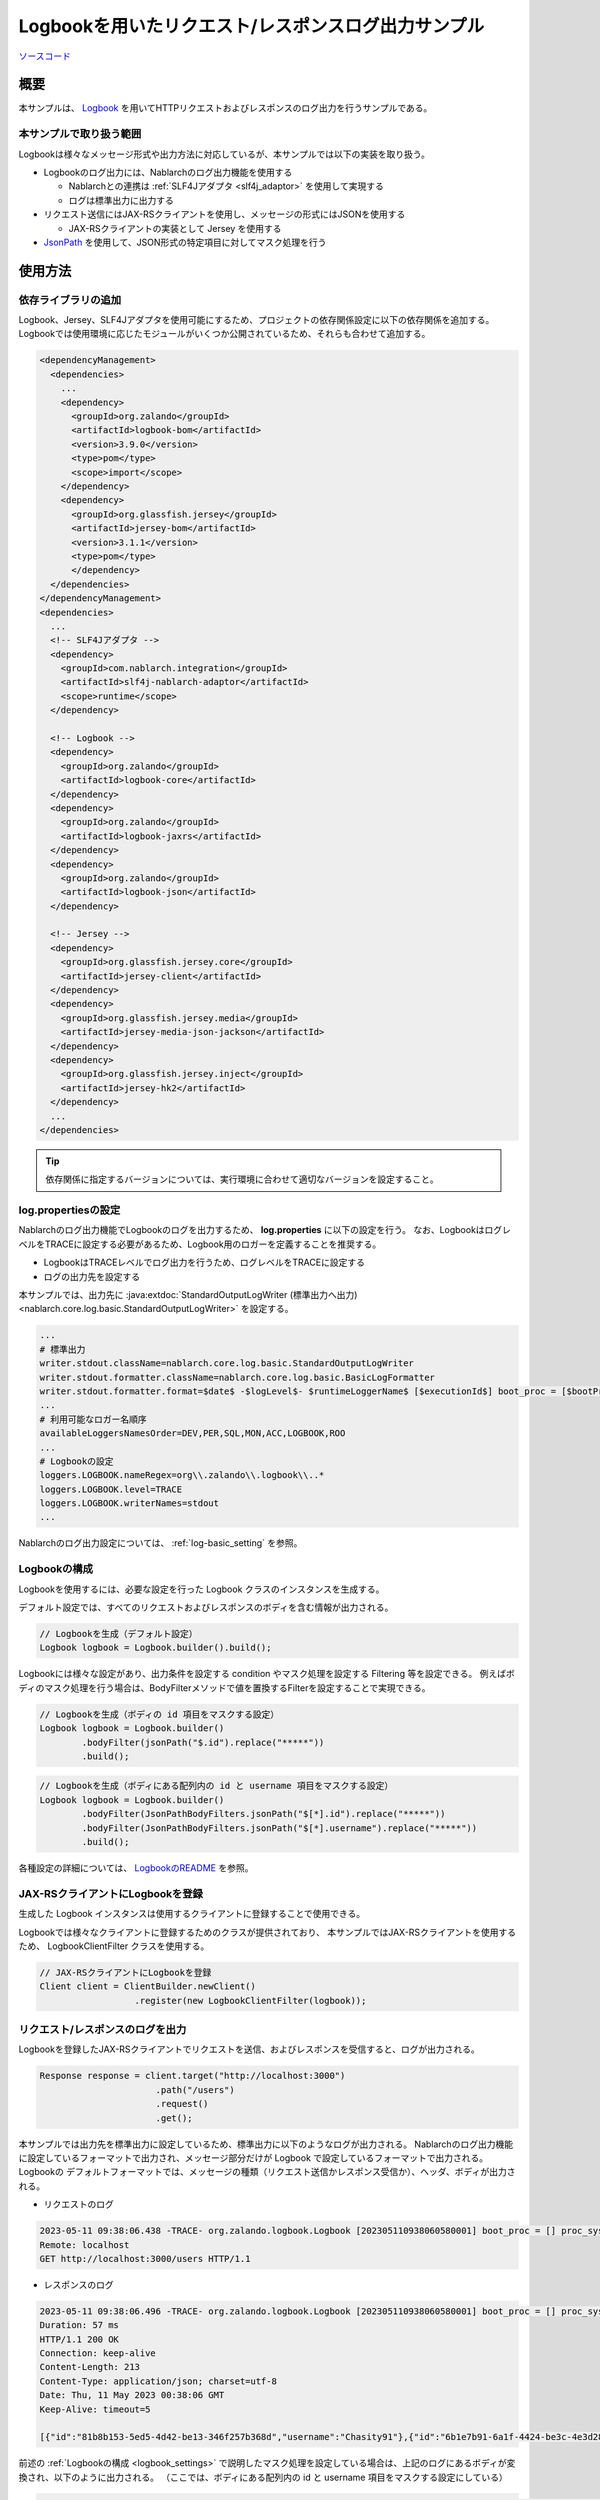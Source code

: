 
=====================================================
Logbookを用いたリクエスト/レスポンスログ出力サンプル
=====================================================

`ソースコード <https://github.com/nablarch/nablarch-biz-sample-all/tree/main/nablarch-logbook>`_

--------------
概要
--------------

本サンプルは、 `Logbook <https://github.com/zalando/logbook>`_ を用いてHTTPリクエストおよびレスポンスのログ出力を行うサンプルである。

~~~~~~~~~~~~~~~~~~~~~~~~~
本サンプルで取り扱う範囲
~~~~~~~~~~~~~~~~~~~~~~~~~

Logbookは様々なメッセージ形式や出力方法に対応しているが、本サンプルでは以下の実装を取り扱う。

* Logbookのログ出力には、Nablarchのログ出力機能を使用する

  * Nablarchとの連携は :ref:`SLF4Jアダプタ <slf4j_adaptor>` を使用して実現する
  * ログは標準出力に出力する

* リクエスト送信にはJAX-RSクライアントを使用し、メッセージの形式にはJSONを使用する

  * JAX-RSクライアントの実装として Jersey を使用する

* `JsonPath <https://github.com/json-path/JsonPath>`_ を使用して、JSON形式の特定項目に対してマスク処理を行う

--------------
使用方法
--------------

~~~~~~~~~~~~~~~~~~~~~~~~~
依存ライブラリの追加
~~~~~~~~~~~~~~~~~~~~~~~~~

Logbook、Jersey、SLF4Jアダプタを使用可能にするため、プロジェクトの依存関係設定に以下の依存関係を追加する。
Logbookでは使用環境に応じたモジュールがいくつか公開されているため、それらも合わせて追加する。

.. code-block:: xml

  <dependencyManagement>
    <dependencies>
      ...
      <dependency>
        <groupId>org.zalando</groupId>
        <artifactId>logbook-bom</artifactId>
        <version>3.9.0</version>
        <type>pom</type>
        <scope>import</scope>
      </dependency>
      <dependency>
        <groupId>org.glassfish.jersey</groupId>
        <artifactId>jersey-bom</artifactId>
        <version>3.1.1</version>
        <type>pom</type>
        </dependency>
    </dependencies>
  </dependencyManagement>
  <dependencies>
    ...
    <!-- SLF4Jアダプタ -->
    <dependency>
      <groupId>com.nablarch.integration</groupId>
      <artifactId>slf4j-nablarch-adaptor</artifactId>
      <scope>runtime</scope>
    </dependency>

    <!-- Logbook -->
    <dependency>
      <groupId>org.zalando</groupId>
      <artifactId>logbook-core</artifactId>
    </dependency>
    <dependency>
      <groupId>org.zalando</groupId>
      <artifactId>logbook-jaxrs</artifactId>
    </dependency>
    <dependency>
      <groupId>org.zalando</groupId>
      <artifactId>logbook-json</artifactId>
    </dependency>

    <!-- Jersey -->
    <dependency>
      <groupId>org.glassfish.jersey.core</groupId>
      <artifactId>jersey-client</artifactId>
    </dependency>
    <dependency>
      <groupId>org.glassfish.jersey.media</groupId>
      <artifactId>jersey-media-json-jackson</artifactId>
    </dependency>
    <dependency>
      <groupId>org.glassfish.jersey.inject</groupId>
      <artifactId>jersey-hk2</artifactId>
    </dependency>
    ...
  </dependencies>

.. tip::

  依存関係に指定するバージョンについては、実行環境に合わせて適切なバージョンを設定すること。


~~~~~~~~~~~~~~~~~~~~~~~~~
log.propertiesの設定
~~~~~~~~~~~~~~~~~~~~~~~~~

Nablarchのログ出力機能でLogbookのログを出力するため、 **log.properties** に以下の設定を行う。
なお、LogbookはログレベルをTRACEに設定する必要があるため、Logbook用のロガーを定義することを推奨する。

* LogbookはTRACEレベルでログ出力を行うため、ログレベルをTRACEに設定する
* ログの出力先を設定する

本サンプルでは、出力先に :java:extdoc:`StandardOutputLogWriter (標準出力へ出力) <nablarch.core.log.basic.StandardOutputLogWriter>` を設定する。

.. code-block:: properties

  ...
  # 標準出力
  writer.stdout.className=nablarch.core.log.basic.StandardOutputLogWriter
  writer.stdout.formatter.className=nablarch.core.log.basic.BasicLogFormatter
  writer.stdout.formatter.format=$date$ -$logLevel$- $runtimeLoggerName$ [$executionId$] boot_proc = [$bootProcess$] proc_sys = [$processingSystem$] req_id = [$requestId$] usr_id = [$userId$] $message$$information$$stackTrace$
  ...
  # 利用可能なロガー名順序
  availableLoggersNamesOrder=DEV,PER,SQL,MON,ACC,LOGBOOK,ROO
  ...
  # Logbookの設定
  loggers.LOGBOOK.nameRegex=org\\.zalando\\.logbook\\..*
  loggers.LOGBOOK.level=TRACE
  loggers.LOGBOOK.writerNames=stdout
  ...


Nablarchのログ出力設定については、 :ref:`log-basic_setting` を参照。

.. _logbook_settings:

~~~~~~~~~~~~~~~~~~~~~~~~~~~
Logbookの構成
~~~~~~~~~~~~~~~~~~~~~~~~~~~

Logbookを使用するには、必要な設定を行った Logbook クラスのインスタンスを生成する。

デフォルト設定では、すべてのリクエストおよびレスポンスのボディを含む情報が出力される。

.. code-block:: java

  // Logbookを生成（デフォルト設定）
  Logbook logbook = Logbook.builder().build();

Logbookには様々な設定があり、出力条件を設定する condition やマスク処理を設定する Filtering 等を設定できる。
例えばボディのマスク処理を行う場合は、BodyFilterメソッドで値を置換するFilterを設定することで実現できる。

.. code-block:: java

  // Logbookを生成（ボディの id 項目をマスクする設定）
  Logbook logbook = Logbook.builder()
          .bodyFilter(jsonPath("$.id").replace("*****"))
          .build();

.. code-block:: java

  // Logbookを生成（ボディにある配列内の id と username 項目をマスクする設定）
  Logbook logbook = Logbook.builder()
          .bodyFilter(JsonPathBodyFilters.jsonPath("$[*].id").replace("*****"))
          .bodyFilter(JsonPathBodyFilters.jsonPath("$[*].username").replace("*****"))
          .build();

各種設定の詳細については、 `LogbookのREADME <https://github.com/zalando/logbook/blob/main/README.md>`_ を参照。

~~~~~~~~~~~~~~~~~~~~~~~~~~~~~~~~~~~~
JAX-RSクライアントにLogbookを登録
~~~~~~~~~~~~~~~~~~~~~~~~~~~~~~~~~~~~

生成した Logbook インスタンスは使用するクライアントに登録することで使用できる。

Logbookでは様々なクライアントに登録するためのクラスが提供されており、
本サンプルではJAX-RSクライアントを使用するため、 LogbookClientFilter クラスを使用する。

.. code-block:: java

  // JAX-RSクライアントにLogbookを登録
  Client client = ClientBuilder.newClient()
                    .register(new LogbookClientFilter(logbook));

~~~~~~~~~~~~~~~~~~~~~~~~~~~~~~~~~~~~
リクエスト/レスポンスのログを出力
~~~~~~~~~~~~~~~~~~~~~~~~~~~~~~~~~~~~

Logbookを登録したJAX-RSクライアントでリクエストを送信、およびレスポンスを受信すると、ログが出力される。

.. code-block:: java

  Response response = client.target("http://localhost:3000")
                        .path("/users")
                        .request()
                        .get();

本サンプルでは出力先を標準出力に設定しているため、標準出力に以下のようなログが出力される。
Nablarchのログ出力機能に設定しているフォーマットで出力され、メッセージ部分だけが Logbook で設定しているフォーマットで出力される。
Logbookの デフォルトフォーマットでは、メッセージの種類（リクエスト送信かレスポンス受信か）、ヘッダ、ボディが出力される。

* リクエストのログ

.. code-block:: text

  2023-05-11 09:38:06.438 -TRACE- org.zalando.logbook.Logbook [202305110938060580001] boot_proc = [] proc_sys = [jaxrs] req_id = [/logbook/get] usr_id = [guest] Outgoing Request: bb068bcf35bc5226
  Remote: localhost
  GET http://localhost:3000/users HTTP/1.1

* レスポンスのログ

.. code-block:: text

  2023-05-11 09:38:06.496 -TRACE- org.zalando.logbook.Logbook [202305110938060580001] boot_proc = [] proc_sys = [jaxrs] req_id = [/logbook/get] usr_id = [guest] Incoming Response: bb068bcf35bc5226
  Duration: 57 ms
  HTTP/1.1 200 OK
  Connection: keep-alive
  Content-Length: 213
  Content-Type: application/json; charset=utf-8
  Date: Thu, 11 May 2023 00:38:06 GMT
  Keep-Alive: timeout=5

  [{"id":"81b8b153-5ed5-4d42-be13-346f257b368d","username":"Chasity91"},{"id":"6b1e7b91-6a1f-4424-be3c-4e3d28dd59c0","username":"Felton_Rohan"},{"id":"622677a4-04e3-4b70-85dd-a0b7f7161678","username":"Bella_Purdy"}]

前述の :ref:`Logbookの構成 <logbook_settings>` で説明したマスク処理を設定している場合は、上記のログにあるボディが変換され、以下のように出力される。
（ここでは、ボディにある配列内の id と username 項目をマスクする設定にしている）

.. code-block:: text

  2023-05-11 09:48:37.513 -TRACE- org.zalando.logbook.Logbook [202305110948374650002] boot_proc = [] proc_sys = [jaxrs] req_id = [/logbook/get/mask] usr_id = [guest] Incoming Response: e1ba3d95197a4539
  Duration: 9 ms
  HTTP/1.1 200 OK
  Connection: keep-alive
  Content-Length: 213
  Content-Type: application/json; charset=utf-8
  Date: Thu, 11 May 2023 00:48:37 GMT
  Keep-Alive: timeout=5

  [{"id":"*****","username":"*****"},{"id":"*****","username":"*****"},{"id":"*****","username":"*****"}]

